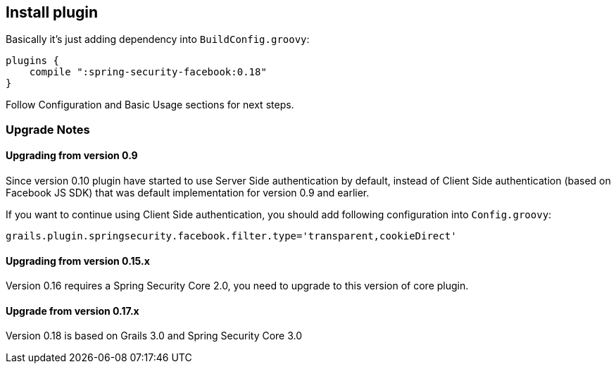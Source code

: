 == Install plugin

Basically it's just adding dependency into `BuildConfig.groovy`:

----
plugins {
    compile ":spring-security-facebook:0.18"
}
----

Follow Configuration and Basic Usage sections for next steps.

=== Upgrade Notes

==== Upgrading from version 0.9

Since version 0.10 plugin have started to use Server Side authentication by default, instead of
Client Side authentication (based on Facebook JS SDK) that was default implementation for version 0.9 and earlier.

If you want to continue using Client Side authentication, you should add following configuration into `Config.groovy`:

----
grails.plugin.springsecurity.facebook.filter.type='transparent,cookieDirect'
----

==== Upgrading from version 0.15.x

Version 0.16 requires a Spring Security Core 2.0, you need to upgrade to this version of core plugin.

==== Upgrade from version 0.17.x

Version 0.18 is based on Grails 3.0 and Spring Security Core 3.0